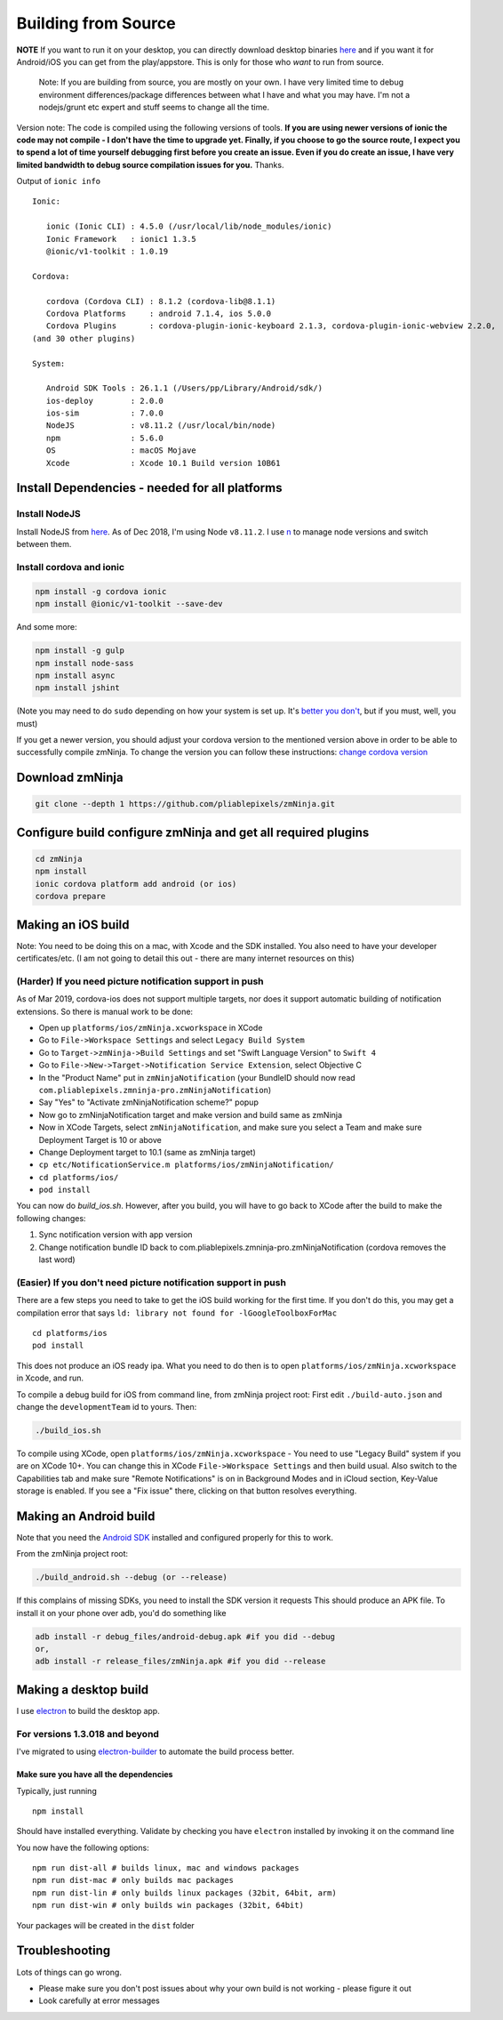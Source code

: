 Building from Source
`````````````````````

**NOTE** If you want to run it on your desktop, you can directly
download desktop binaries
`here <https://github.com/pliablepixels/releases>`__
and if you want it for Android/iOS you can get from the play/appstore.
This is only for those who *want* to run from source.

    Note: If you are building from source, you are mostly on your own. I
    have very limited time to debug environment differences/package
    differences between what I have and what you may have. I'm not a
    nodejs/grunt etc expert and stuff seems to change all the time.

Version note: The code is compiled using the following versions of
tools. **If you are using newer versions of ionic the code may not
compile - I don't have the time to upgrade yet. Finally, if you choose
to go the source route, I expect you to spend a lot of time yourself
debugging first before you create an issue. Even if you do create an
issue, I have very limited bandwidth to debug source compilation issues
for you.** Thanks.

Output of ``ionic info``

::

    Ionic:

       ionic (Ionic CLI) : 4.5.0 (/usr/local/lib/node_modules/ionic)
       Ionic Framework   : ionic1 1.3.5
       @ionic/v1-toolkit : 1.0.19

    Cordova:

       cordova (Cordova CLI) : 8.1.2 (cordova-lib@8.1.1)
       Cordova Platforms     : android 7.1.4, ios 5.0.0
       Cordova Plugins       : cordova-plugin-ionic-keyboard 2.1.3, cordova-plugin-ionic-webview 2.2.0,
    (and 30 other plugins)

    System:

       Android SDK Tools : 26.1.1 (/Users/pp/Library/Android/sdk/)
       ios-deploy        : 2.0.0
       ios-sim           : 7.0.0
       NodeJS            : v8.11.2 (/usr/local/bin/node)
       npm               : 5.6.0
       OS                : macOS Mojave
       Xcode             : Xcode 10.1 Build version 10B61

Install Dependencies - needed for all platforms
-----------------------------------------------

Install NodeJS
~~~~~~~~~~~~~~

Install NodeJS from `here <https://nodejs.org/en/download/>`__. As of
Dec 2018, I'm using Node ``v8.11.2``. I use
`n <https://github.com/tj/n>`__ to manage node versions and switch
between them.

Install cordova and ionic
~~~~~~~~~~~~~~~~~~~~~~~~~~~~~~~~~

.. code:: bash

    npm install -g cordova ionic 
    npm install @ionic/v1-toolkit --save-dev

And some more:

.. code:: bash

    npm install -g gulp
    npm install node-sass
    npm install async
    npm install jshint

(Note you may need to do ``sudo`` depending on how your system is set
up. It's `better you
don't <https://johnpapa.net/how-to-use-npm-global-without-sudo-on-osx/>`__,
but if you must, well, you must)

If you get a newer version, you should adjust your cordova version to
the mentioned version above in order to be able to successfully compile
zmNinja. To change the version you can follow these instructions:
`change cordova
version <https://iphonedevlog.wordpress.com/2014/06/25/updating-and-reverting-to-different-cordova-phonegap-versions>`__

Download zmNinja
----------------

.. code:: bash

    git clone --depth 1 https://github.com/pliablepixels/zmNinja.git

Configure build configure zmNinja and get all required plugins
--------------------------------------------------------------

.. code:: bash


    cd zmNinja
    npm install
    ionic cordova platform add android (or ios)
    cordova prepare

Making an iOS build
-------------------

Note: You need to be doing this on a mac, with Xcode and the SDK
installed. You also need to have your developer certificates/etc. (I am
not going to detail this out - there are many internet resources on
this)

(Harder) If you need picture notification support in push
~~~~~~~~~~~~~~~~~~~~~~~~~~~~~~~~~~~~~~~~~~~~~~~~~~~~~~~~~~~
As of Mar 2019, cordova-ios does not support multiple targets, nor does 
it support automatic building of notification extensions. So there is manual work to be done:

- Open up ``platforms/ios/zmNinja.xcworkspace`` in XCode
- Go to ``File->Workspace Settings`` and select ``Legacy Build System``
- Go to ``Target->zmNinja->Build Settings`` and set "Swift Language Version" to ``Swift 4``
- Go to ``File->New->Target->Notification Service Extension``, select Objective C 
- In the "Product Name" put in ``zmNinjaNotification`` (your BundleID should now read  ``com.pliablepixels.zmninja-pro.zmNinjaNotification``)
- Say "Yes" to "Activate zmNinjaNotification scheme?" popup
- Now go to zmNinjaNotification target and make version and  build same as zmNinja
- Now in XCode Targets, select ``zmNinjaNotification``, and make sure you select a Team and make sure Deployment Target is 10 or above
- Change Deployment target to 10.1 (same as zmNinja target)
- ``cp etc/NotificationService.m platforms/ios/zmNinjaNotification/``
- ``cd platforms/ios/``
- ``pod install``

You can now do `build_ios.sh`. However, after you build, you will have to go back to XCode
after the build to make the following changes:

1. Sync notification version with app version
2. Change notification bundle ID back to com.pliablepixels.zmninja-pro.zmNinjaNotification (cordova removes the last word)


(Easier) If you don't need picture notification support in push
~~~~~~~~~~~~~~~~~~~~~~~~~~~~~~~~~~~~~~~~~~~~~~~~~~~~~~~~~~~~~~~~~

There are a few steps you need to take to get the iOS build working for
the first time. If you don't do this, you may get a compilation error
that says ``ld: library not found for -lGoogleToolboxForMac``

::

    cd platforms/ios
    pod install

This does not produce an iOS ready ipa. What you need to do then is to
open ``platforms/ios/zmNinja.xcworkspace`` in Xcode, and run.

To compile a debug build for iOS from command line, from zmNinja project
root: First edit ``./build-auto.json`` and change the
``developmentTeam`` id to yours. Then:

.. code:: bash

     ./build_ios.sh

To compile using XCode, open ``platforms/ios/zmNinja.xcworkspace`` - You
need to use "Legacy Build" system if you are on XCode 10+. You can
change this in XCode ``File->Workspace Settings`` and then build usual.
Also switch to the Capabilities tab and make sure "Remote Notifications"
is on in Background Modes and in iCloud section, Key-Value storage is
enabled. If you see a "Fix issue" there, clicking on that button
resolves everything.

Making an Android build
-----------------------

Note that you need the `Android
SDK <http://developer.android.com/sdk/index.html>`__ installed and
configured properly for this to work.

From the zmNinja project root:

.. code:: bash

     ./build_android.sh --debug (or --release)

If this complains of missing SDKs, you need to install the SDK version
it requests This should produce an APK file. To install it on your phone
over adb, you'd do something like

.. code:: bash

    adb install -r debug_files/android-debug.apk #if you did --debug
    or,
    adb install -r release_files/zmNinja.apk #if you did --release 

Making a desktop build
----------------------

I use `electron <https://electron.atom.io>`__ to build the desktop app.

For versions 1.3.018 and beyond
~~~~~~~~~~~~~~~~~~~~~~~~~~~~~~~

I've migrated to using
`electron-builder <https://github.com/electron-userland/electron-builder>`__
to automate the build process better.

Make sure you have all the dependencies
^^^^^^^^^^^^^^^^^^^^^^^^^^^^^^^^^^^^^^^

Typically, just running

::

    npm install

Should have installed everything. Validate by checking you have
``electron`` installed by invoking it on the command line

You now have the following options:

::

    npm run dist-all # builds linux, mac and windows packages
    npm run dist-mac # only builds mac packages
    npm run dist-lin # only builds linux packages (32bit, 64bit, arm)
    npm run dist-win # only builds win packages (32bit, 64bit)

Your packages will be created in the ``dist`` folder


Troubleshooting
---------------

Lots of things can go wrong. 

* Please make sure you don't post issues about why your own build is not working - please figure it out
* Look carefully at error messages
